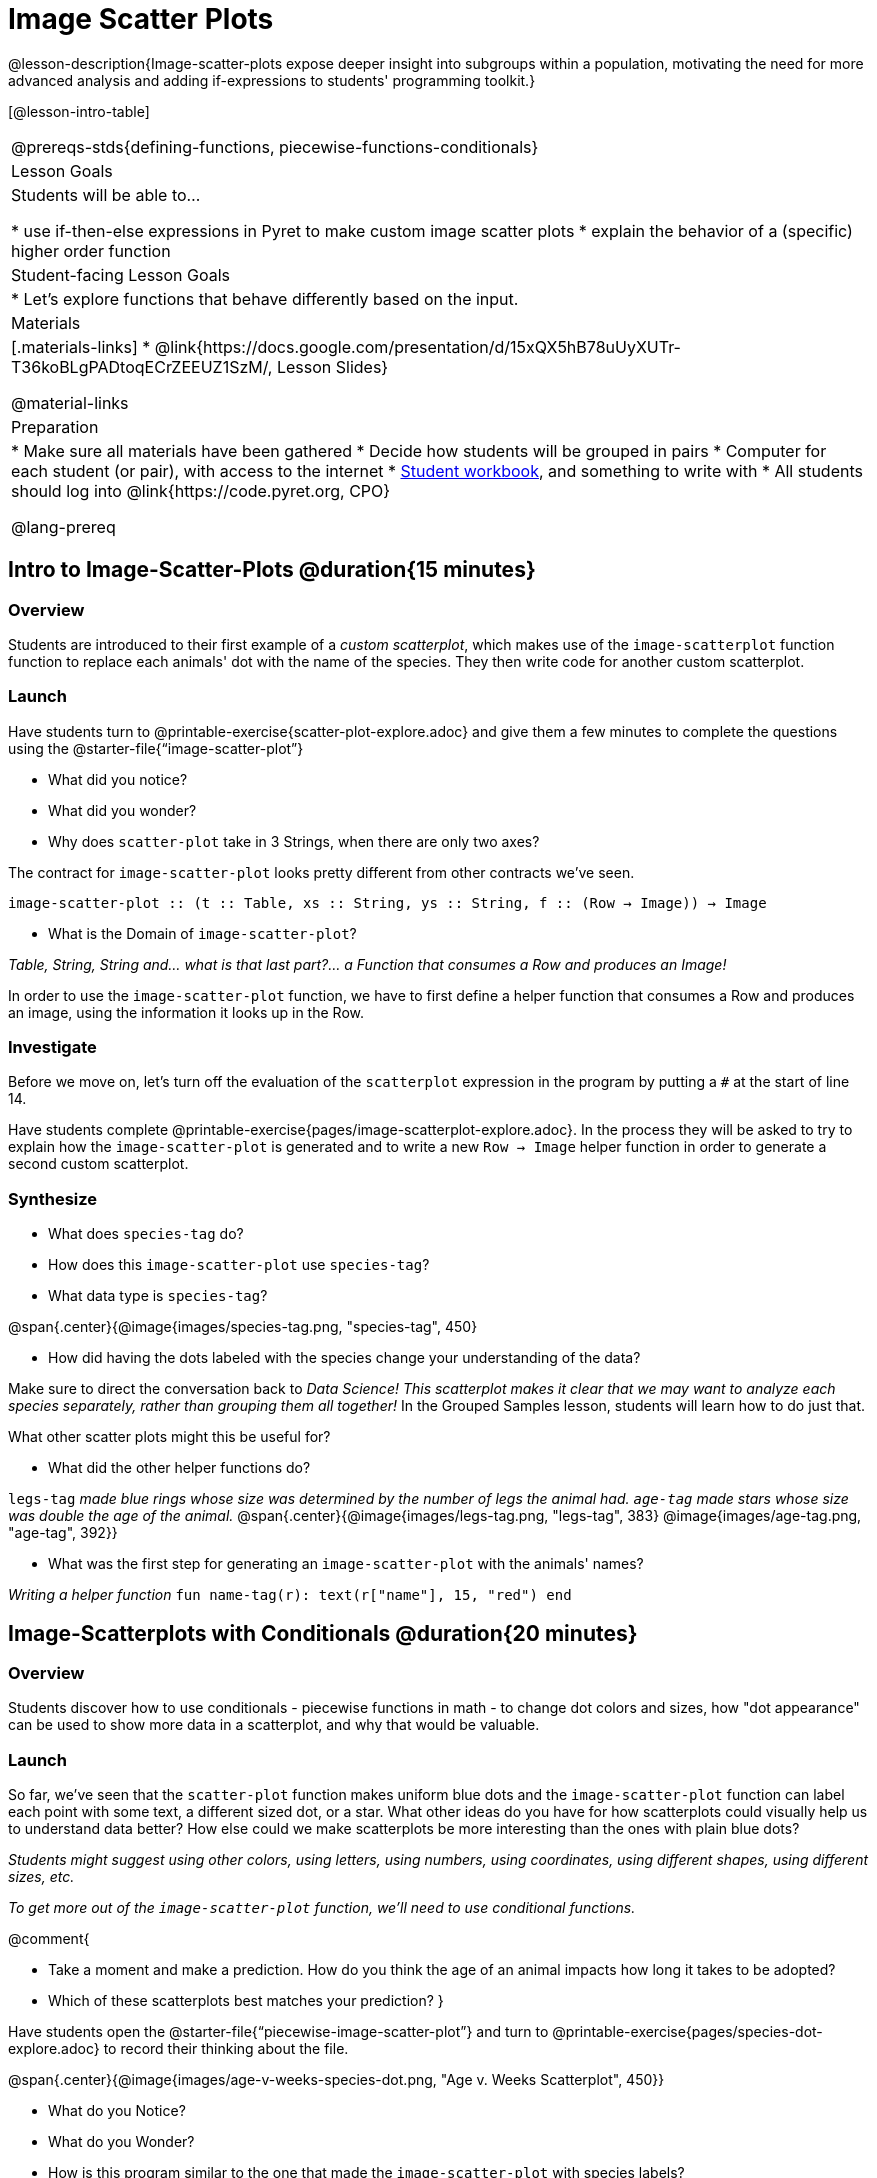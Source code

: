 = Image Scatter Plots

++++
<style>
.strategy-box { width: 100%; }

.comparison * { font-size: 0.75rem !important; }
.comparison td { background: #f7f7f8; padding: 0 !important; }
.comparison .highlight { padding: 0 !important; }
</style>
++++
@lesson-description{Image-scatter-plots expose deeper insight into subgroups within a population, motivating the need for more advanced analysis and adding if-expressions to students' programming toolkit.}

[@lesson-intro-table]
|===

@prereqs-stds{defining-functions, piecewise-functions-conditionals}

| Lesson Goals
| Students will be able to...

* use if-then-else expressions in Pyret to make custom image scatter plots
* explain the behavior of a (specific) higher order function

| Student-facing Lesson Goals
|

* Let's explore functions that behave differently based on the input.

| Materials
|[.materials-links]
* @link{https://docs.google.com/presentation/d/15xQX5hB78uUyXUTr-T36koBLgPADtoqECrZEEUZ1SzM/, Lesson Slides}

@material-links

| Preparation
|
* Make sure all materials have been gathered
* Decide how students will be grouped in pairs
* Computer for each student (or pair), with access to the internet
* link:{pathwayrootdir}/workbook/workbook.pdf[Student workbook], and something to write with
* All students should log into @link{https://code.pyret.org, CPO}

@lang-prereq
|===

== Intro to Image-Scatter-Plots @duration{15 minutes}

=== Overview

Students are introduced to their first example of a _custom scatterplot_, which makes use of the `image-scatterplot` function function to replace each animals' dot with the name of the species. They then write code for another custom scatterplot.

=== Launch

Have students turn to @printable-exercise{scatter-plot-explore.adoc} and give them a few minutes to complete the questions using the @starter-file{“image-scatter-plot”}

[.lesson-instruction]
* What did you notice?
* What did you wonder?
* Why does `scatter-plot` take in 3 Strings, when there are only two axes?

The contract for `image-scatter-plot` looks pretty different from other contracts we've seen.

[.indentedpara]
--
`image-scatter-plot {two-colons} (t {two-colons} Table, xs {two-colons} String, ys {two-colons} String, f {two-colons} (Row -> Image)) -> Image`
--

[.lesson-instruction]
* What is the Domain of `image-scatter-plot`?

_Table, String, String and... what is that last part?... a Function that consumes a Row and produces an Image!_

[.lesson-point]
In order to use the `image-scatter-plot` function, we have to first define a helper function that consumes a Row and produces an image, using the information it looks up in the Row.

=== Investigate

[.lesson-instruction]
Before we move on, let's turn off the evaluation of the `scatterplot` expression in the program by putting a `#` at the start of line 14.

Have students complete @printable-exercise{pages/image-scatterplot-explore.adoc}. In the process they will be asked to try to explain how the `image-scatter-plot` is generated and to write a new `Row -> Image` helper function in order to generate a second custom scatterplot.

=== Synthesize

[.lesson-instruction]
* What does `species-tag` do?
* How does this `image-scatter-plot` use `species-tag`?
* What data type is `species-tag`?


@span{.center}{@image{images/species-tag.png, "species-tag", 450}

[.lesson-instruction]
* How did having the dots labeled with the species change your understanding of the data?

Make sure to direct the conversation back to _Data Science!_
__This scatterplot makes it clear that we may want to analyze each species separately, rather than grouping them all together!__ In the Grouped Samples lesson, students will learn how to do just that.

What other scatter plots might this be useful for?

[.lesson-instruction]
* What did the other helper functions do?

`legs-tag` _made blue rings whose size was determined by the number of legs the animal had. `age-tag` made stars whose size was double the age of the animal._
@span{.center}{@image{images/legs-tag.png, "legs-tag", 383} @image{images/age-tag.png, "age-tag", 392}}

[.lesson-instruction]
* What was the first step for generating an `image-scatter-plot` with the animals' names?

_Writing a helper function_ `fun name-tag(r): text(r["name"], 15, "red") end`

== Image-Scatterplots with Conditionals @duration{20 minutes}

=== Overview
Students discover how to use conditionals - piecewise functions in math - to change dot colors and sizes, how "dot appearance" can be used to show more data in a scatterplot, and why that would be valuable.

=== Launch
[.lesson-instruction]
So far, we've seen that the `scatter-plot` function makes uniform blue dots  and the `image-scatter-plot` function can label each point with some text, a different sized dot, or a star. What other ideas do you have for how scatterplots could visually help us to understand data better? How else could we make scatterplots be more interesting than the ones with plain blue dots?

_Students might suggest using other colors, using letters, using numbers, using coordinates, using different shapes, using different sizes, etc._

_To get more out of the `image-scatter-plot` function, we'll need to use conditional functions._

@comment{
[.lesson-instruction]
* Take a moment and make a prediction. How do you think the age of an animal impacts how long it takes to be adopted?
* Which of these scatterplots best matches your prediction?
}

Have students open the @starter-file{“piecewise-image-scatter-plot”} and turn to @printable-exercise{pages/species-dot-explore.adoc} to record their thinking about the file.

@span{.center}{@image{images/age-v-weeks-species-dot.png, "Age v. Weeks Scatterplot", 450}}

[.lesson-instruction]
* What do you Notice?
* What do you Wonder?
* How is this program similar to the one that made the `image-scatter-plot` with species labels?
* How is this code different?
* What does this new visualization tell us about the relationship between age and weeks?
* What other analysis would be helpful here?

=== Investigate

Using @opt-printable-exercise{species-dot-dr.adoc}, talk students through how the design recipe could be used to write `species-dot`.

[.lesson-instruction]
* What is the contract for `species-dot`?
* What is the purpose of `species-dot`?
* How many examples do we need to write?
* From looking at the examples, how do we know that we need to write a conditional/piecewise function?

Have students turn to @printable-exercise{sex-dot-dr.adoc} and use the design recipe to write a new helper function that will make different color dots based on the animals' sex.

Make sure that students write the Contract and Purpose Statement __first__ , and check in with their partner __and__ the teacher before proceeding.

Once they've got the Contract and Purpose Statement, have them come up with `examples:` for _each sex_. Once again, have them check with a partner _and_ the teacher before finishing the page.

[.lesson-instruction]
Once another student _and_ the teacher have checked your work, type the `sex-dot` function into your starter file, and use it to make an `image-scatter-plot` using `age` as the x-axis and `weeks` as the y-axis.


[.strategy-box, cols="1a", grid="none", stripes="none"]
|===
|
@span{.title}{ Optional: When your conditional is _already_ a Boolean }
If you have time or students who are ready for a challenge, you can also have them make a scatter-plot for dots distinguishing whether the animal is fixed or not using the directions at the end of the starter file or @opt-printable-exercise{fixed-dot-dr.adoc}. Students will discover that this is a little different from the other two functions they've seen because `fixed` is already a Boolean column! The code will work if written in either of the following ways:
[.comparison, cols="<4a,<3a", options="header"]
!===
! Checking the Boolean
! Using the Boolean Directly

!
```
fun fixed-dot(r):
  if      (r["fixed"] == true) : circle(5, "solid", "green")
  else if (r["fixed"] == false): circle(5, "solid", "black")
  end
end
```
!
```
fun fixed-dot(r):
  if r["fixed"]: circle(5, "solid", "green")
  else: circle(5, "solid", "black")
  end
end
```
!===

For students who are really ready for a challenge, direct them to the @starter-file{“piecewise-image-scatter-plot”} and @opt-printable-exercise{value-range-dot-explore.adoc}

|===


=== Synthesize

How do piecewise functions expand what is possible with the `image-scatterplot` function?

== Scatter Plots with Custom Images

Have students turn to @opt-printable-exercise{pages/custom-image-explore.adoc} and show them the @starter-file{“custom-animals”}, which uses `image-url` and `scale` to generate icons of animals.

Give them a couple of minutes to notice and wonder about the code and complete the first couple of questions before running the program to reveal the scatterplot.

[.lesson-instruction]
* What do you Notice? What do you Wonder?
* How is this code similar to other code we've seen?
* How is this program different from other programs we've seen using `image-scatter-plot?`
* How does using clip art help us to better understand the data?
* What risks might there be to using clip art in displays?
* We have seen a lot of different kinds of `image-scatter-plot` styles today. What ideas do you have for how `image-scatter-plot` could be used to deepend the analysis of your dataset?


////
(For now, the scatter plot is _purely_ to give students practice with contracts and displays. They are *not* expected to know much about scatter plots at this point.)
@schanzer - Do you still see this as true?
////


